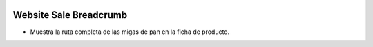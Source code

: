 .. image:: https://img.shields.io/badge/licence-AGPL--3-blue.svg
   :target: https://www.gnu.org/licenses/agpl-3.0-standalone.html
   :alt: License: AGPL-3

Website Sale Breadcrumb
=======================

- Muestra la ruta completa de las migas de pan en la ficha de producto.
